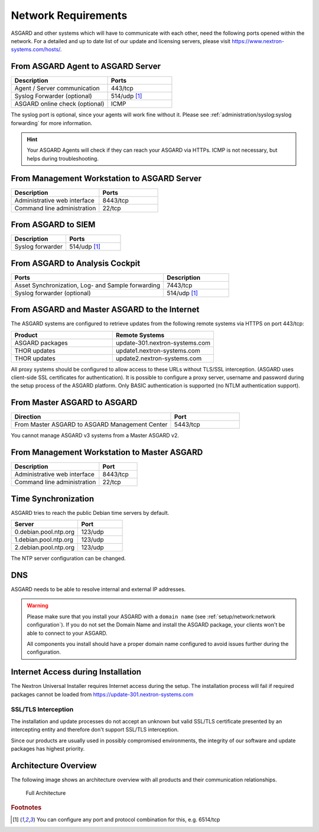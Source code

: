 .. index:: Network Requirements

Network Requirements
--------------------

ASGARD and other systems which will have to communicate with each other,
need the following ports opened within the network. For a detailed and up
to date list of our update and licensing servers, please visit https://www.nextron-systems.com/hosts/.

From ASGARD Agent to ASGARD Server
^^^^^^^^^^^^^^^^^^^^^^^^^^^^^^^^^^

.. list-table:: 
   :header-rows: 1
   :widths: 60, 40

   * - Description
     - Ports
   * - Agent / Server communication
     - 443/tcp
   * - Syslog Forwarder (optional)
     - 514/udp [1]_
   * - ASGARD online check (optional)
     - ICMP

The syslog port is optional, since your agents will work fine without it.
Please see :ref:`administration/syslog:syslog forwarding` for more information.

.. hint:: 
  Your ASGARD Agents will check if they can reach your ASGARD
  via HTTPs. ICMP is not necessary, but helps during troubleshooting.

From Management Workstation to ASGARD Server
^^^^^^^^^^^^^^^^^^^^^^^^^^^^^^^^^^^^^^^^^^^^

.. list-table:: 
   :header-rows: 1
   :widths: 60, 40

   * - Description
     - Ports
   * - Administrative web interface
     - 8443/tcp
   * - Command line administration
     - 22/tcp

From ASGARD to SIEM
^^^^^^^^^^^^^^^^^^^

.. list-table:: 
   :header-rows: 1
   :widths: 50, 50

   * - Description
     - Ports
   * - Syslog forwarder
     - 514/udp [1]_

From ASGARD to Analysis Cockpit
^^^^^^^^^^^^^^^^^^^^^^^^^^^^^^^

.. list-table:: 
   :header-rows: 1
   :widths: 70, 30

   * - Ports
     - Description
   * - Asset Synchronization, Log- and Sample forwarding
     - 7443/tcp
   * - Syslog forwarder (optional)
     - 514/udp [1]_

From ASGARD and Master ASGARD to the Internet
^^^^^^^^^^^^^^^^^^^^^^^^^^^^^^^^^^^^^^^^^^^^^

The ASGARD systems are configured to retrieve updates from the
following remote systems via HTTPS on port 443/tcp:

.. list-table:: 
   :header-rows: 1
   :widths: 50, 50

   * - Product
     - Remote Systems
   * - ASGARD packages
     - update-301.nextron-systems.com
   * - THOR updates
     - update1.nextron-systems.com
   * - THOR updates
     - update2.nextron-systems.com

All proxy systems should be configured to allow access to these URLs
without TLS/SSL interception. (ASGARD uses client-side SSL certificates
for authentication). It is possible to configure a proxy server, username
and password during the setup process of the ASGARD platform. Only
BASIC authentication is supported (no NTLM authentication support).

From Master ASGARD to ASGARD
^^^^^^^^^^^^^^^^^^^^^^^^^^^^

.. list-table:: 
   :header-rows: 1
   :widths: 70, 30

   * - Direction
     - Port
   * - From Master ASGARD to ASGARD Management Center
     - 5443/tcp

You cannot manage ASGARD v3 systems from a Master ASGARD v2.

From Management Workstation to Master ASGARD
^^^^^^^^^^^^^^^^^^^^^^^^^^^^^^^^^^^^^^^^^^^^

.. list-table:: 
   :header-rows: 1
   :widths: 70,30

   * - Description
     - Port
   * - Administrative web interface
     - 8443/tcp
   * - Command line administration
     - 22/tcp

Time Synchronization
^^^^^^^^^^^^^^^^^^^^

ASGARD tries to reach the public Debian time servers by default.

.. list-table:: 
   :header-rows: 1
   :widths: 60, 40

   * - Server
     - Port
   * - 0.debian.pool.ntp.org
     - 123/udp
   * - 1.debian.pool.ntp.org
     - 123/udp
   * - 2.debian.pool.ntp.org
     - 123/udp

The NTP server configuration can be changed.

DNS
^^^

ASGARD needs to be able to resolve internal and external IP addresses.

.. warning:: 
  Please make sure that you install your ASGARD with a ``domain name``
  (see :ref:`setup/network:network configuration`). If you do not set the
  Domain Name and install the ASGARD package, your clients won't be able
  to connect to your ASGARD.

  All components you install should have a proper domain name configured
  to avoid issues further during the configuration.


Internet Access during Installation
^^^^^^^^^^^^^^^^^^^^^^^^^^^^^^^^^^^

The Nextron Universal Installer requires Internet access during the
setup. The installation process will fail if required packages cannot be
loaded from https://update-301.nextron-systems.com

SSL/TLS Interception
~~~~~~~~~~~~~~~~~~~~

The installation and update processes do not accept an unknown but valid
SSL/TLS certificate presented by an intercepting entity and therefore
don't support SSL/TLS interception.

Since our products are usually used in possibly compromised
environments, the integrity of our software and update packages has
highest priority.

Architecture Overview
^^^^^^^^^^^^^^^^^^^^^

The following image shows an architecture overview with all products and
their communication relationships.

.. figure:: ../images/mc_architecture.png
   :alt: Full Architecture

   Full Architecture

.. rubric:: Footnotes

.. [1] You can configure any port and protocol combination for this,
   e.g. 6514/tcp